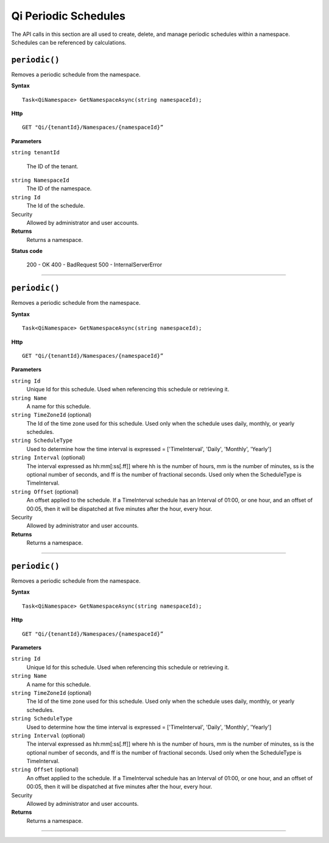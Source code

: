 Qi Periodic Schedules
=====================

The API calls in this section are all used to create, delete, and manage periodic schedules within a namespace. Schedules can be referenced by calculations. 

``periodic()``
-------------------

Removes a periodic schedule from the namespace. 


**Syntax**

.. highlight:: none

::

    Task<QiNamespace> GetNamespaceAsync(string namespaceId);

**Http**

::

    GET "Qi/{tenantId}/Namespaces/{namespaceId}”


**Parameters**

``string tenantId``

  The ID of the tenant.
  
``string NamespaceId``
  The ID of the namespace.
  
``string Id``
  The Id of the schedule.
 
Security
  Allowed by administrator and user accounts.

**Returns** 
  Returns a namespace.
  
**Status code**

  200 - OK
  400 - BadRequest
  500 - InternalServerError
 

**********************

``periodic()``
-------------------

Removes a periodic schedule from the namespace. 


**Syntax**

.. highlight:: none

::

    Task<QiNamespace> GetNamespaceAsync(string namespaceId);

**Http**

::

    GET "Qi/{tenantId}/Namespaces/{namespaceId}”


**Parameters**

``string Id``
  Unique Id for this schedule. Used when referencing this schedule or retrieving it.
``string Name``
  A name for this schedule.
``string TimeZoneId`` (optional)
  The Id of the time zone used for this schedule. Used only when the schedule uses daily, monthly, or yearly schedules.
``string ScheduleType``
  Used to determine how the time interval is expressed = ['TimeInterval', 'Daily', 'Monthly', 'Yearly']
``string Interval`` (optional)
  The interval expressed as hh:mm[:ss[.ff]] where hh is the number of hours, mm is the number of minutes, ss is the optional number of seconds, and ff is the number of fractional seconds. Used only when the ScheduleType is TimeInterval.
``string Offset`` (optional)
  An offset applied to the schedule. If a TimeInterval schedule has an Interval of 01:00, or one hour, and an offset of 00:05, then it will be dispatched at five minutes after the hour, every hour.
 
Security
  Allowed by administrator and user accounts.

**Returns** 
  Returns a namespace.

**********************

``periodic()``
-------------------

Removes a periodic schedule from the namespace. 


**Syntax**

.. highlight:: none

::

    Task<QiNamespace> GetNamespaceAsync(string namespaceId);

**Http**

::

    GET "Qi/{tenantId}/Namespaces/{namespaceId}”


**Parameters**

``string Id``
  Unique Id for this schedule. Used when referencing this schedule or retrieving it.
``string Name``
  A name for this schedule.
``string TimeZoneId`` (optional)
  The Id of the time zone used for this schedule. Used only when the schedule uses daily, monthly, or yearly schedules.
``string ScheduleType``
  Used to determine how the time interval is expressed = ['TimeInterval', 'Daily', 'Monthly', 'Yearly']
``string Interval`` (optional)
  The interval expressed as hh:mm[:ss[.ff]] where hh is the number of hours, mm is the number of minutes, ss is the optional number of seconds, and ff is the number of fractional seconds. Used only when the ScheduleType is TimeInterval.
``string Offset`` (optional)
  An offset applied to the schedule. If a TimeInterval schedule has an Interval of 01:00, or one hour, and an offset of 00:05, then it will be dispatched at five minutes after the hour, every hour.
 
Security
  Allowed by administrator and user accounts.

**Returns** 
  Returns a namespace.

**********************



